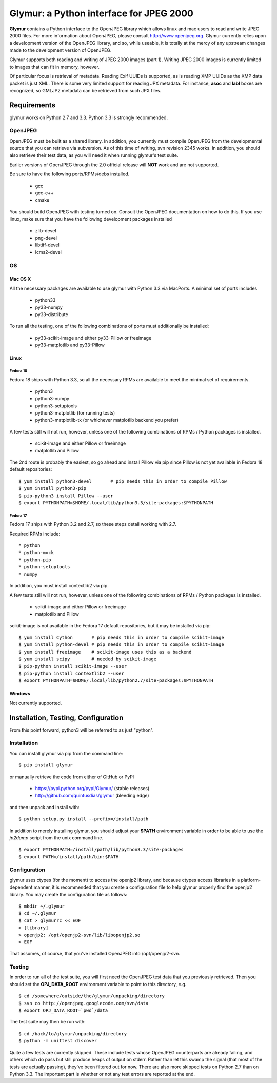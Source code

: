 ----------------------------------------
Glymur: a Python interface for JPEG 2000
----------------------------------------

**Glymur** contains a Python interface to the OpenJPEG library
which allows linux and mac users to read and write JPEG 2000 files.  For more
information about OpenJPEG, please consult http://www.openjpeg.org.  Glymur
currently relies upon a development version of the OpenJPEG library, and so,
while useable, it is totally at the mercy of any upstream changes
made to the development version of OpenJPEG.

Glymur supports both reading and writing of JPEG 2000 images (part 1).  Writing
JPEG 2000 images is currently limited to images that can fit in memory,
however.

Of particular focus is retrieval of metadata.  Reading Exif UUIDs is supported,
as is reading XMP UUIDs as the XMP data packet is just XML.  There is
some very limited support for reading JPX metadata.  For instance,
**asoc** and **labl** boxes are recognized, so GMLJP2 metadata can
be retrieved from such JPX files.

''''''''''''
Requirements
''''''''''''
glymur works on Python 2.7 and 3.3.  Python 3.3 is strongly recommended.

OpenJPEG
========
OpenJPEG must be built as a shared library.  In addition, you
currently must compile OpenJPEG from the developmental source that
you can retrieve via subversion.  As of this time of writing, svn 
revision 2345 works.  In addition, you should also retrieve their test data, as
you will need it when running glymur's test suite.

Earlier versions of OpenJPEG through the 2.0 official release will **NOT**
work and are not supported.

Be sure to have the following ports/RPMs/debs installed.

    * gcc
    * gcc-c++
    * cmake
    
You should build OpenJPEG with testing turned on.  Consult the OpenJPEG 
documentation on how to do this.  If you use linux, make sure that you 
have the following development packages installed

    * zlib-devel
    * png-devel
    * libtiff-devel
    * lcms2-devel

OS
==

Mac OS X
--------
All the necessary packages are available to use glymur with Python 3.3 via
MacPorts.  A minimal set of ports includes

      * python33
      * py33-numpy
      * py33-distribute

To run all the testing, one of the following combinations of ports must
additionally be installed:

      * py33-scikit-image and either py33-Pillow or freeimage
      * py33-matplotlib and py33-Pillow

Linux
-----

Fedora 18
'''''''''
Fedora 18 ships with Python 3.3, so all the necessary RPMs are available to 
meet the minimal set of requirements.

      * python3 
      * python3-numpy
      * python3-setuptools
      * python3-matplotlib (for running tests)
      * python3-matplotlib-tk (or whichever matplotlib backend you prefer)

A few tests still will not run, however, unless one of the following
combinations of RPMs / Python packages is installed.

      * scikit-image and either Pillow or freeimage
      * matplotlib and Pillow

The 2nd route is probably the easiest, so go ahead and install Pillow
via pip since Pillow is not yet available in Fedora 18 default
repositories::

    $ yum install python3-devel       # pip needs this in order to compile Pillow
    $ yum install python3-pip
    $ pip-python3 install Pillow --user
    $ export PYTHONPATH=$HOME/.local/lib/python3.3/site-packages:$PYTHONPATH

Fedora 17
'''''''''
Fedora 17 ships with Python 3.2 and 2.7, so these steps detail working with 
2.7.  

Required RPMs include::

      * python
      * python-mock
      * python-pip
      * python-setuptools
      * numpy

In addition, you must install contextlib2 via pip.

A few tests still will not run, however, unless one of the following 
combinations of RPMs / Python packages is installed.

      * scikit-image and either Pillow or freeimage
      * matplotlib and Pillow

scikit-image is not available in the Fedora 17 default repositories, but 
it may be installed via pip::

    $ yum install Cython       # pip needs this in order to compile scikit-image
    $ yum install python-devel # pip needs this in order to compile scikit-image
    $ yum install freeimage    # scikit-image uses this as a backend
    $ yum install scipy        # needed by scikit-image
    $ pip-python install scikit-image --user
    $ pip-python install contextlib2 --user
    $ export PYTHONPATH=$HOME/.local/lib/python2.7/site-packages:$PYTHONPATH

Windows
-------
Not currently supported.

''''''''''''''''''''''''''''''''''''
Installation, Testing, Configuration
''''''''''''''''''''''''''''''''''''

From this point forward, python3 will be referred to as just "python".

Installation
============

You can install glymur via pip from the command line::

    $ pip install glymur

or manually retrieve the code from either of GitHub or PyPI

    * https://pypi.python.org/pypi/Glymur/ (stable releases)
    * http://github.com/quintusdias/glymur (bleeding edge)

and then unpack and install with::

    $ python setup.py install --prefix=/install/path

In addition to merely installing glymur, you should adjust your **$PATH**
environment variable in order to be able to use the *jp2dump* script from
the unix command line.

::

    $ export PYTHONPATH=/install/path/lib/python3.3/site-packages
    $ export PATH=/install/path/bin:$PATH


Configuration
=============
glymur uses ctypes (for the moment) to access the openjp2 library, and
because ctypes access libraries in a platform-dependent manner, it is 
recommended that you create a configuration file to help glymur properly find
the openjp2 library.  You may create the configuration file as follows::

    $ mkdir ~/.glymur
    $ cd ~/.glymur
    $ cat > glymurrc << EOF
    > [library]
    > openjp2: /opt/openjp2-svn/lib/libopenjp2.so
    > EOF

That assumes, of course, that you've installed OpenJPEG into /opt/openjp2-svn.


Testing
=======
In order to run all of the test suite, you will first need the OpenJPEG test
data that you previously retrieved.
Then you should set the **OPJ_DATA_ROOT** environment variable to
point to this directory, e.g. ::

    $ cd /somewhere/outside/the/glymur/unpacking/directory
    $ svn co http://openjpeg.googlecode.com/svn/data
    $ export OPJ_DATA_ROOT=`pwd`/data

The test suite may then be run with::

    $ cd /back/to/glymur/unpacking/directory
    $ python -m unittest discover

Quite a few tests are currently skipped.  These include tests whose
OpenJPEG counterparts are already failing, and others which do pass but
still produce heaps of output on stderr.  Rather than let this swamp
the signal (that most of the tests are actually passing), they've been
filtered out for now.  There are also more skipped tests on Python 2.7
than on Python 3.3.  The important part is whether or not any test
errors are reported at the end.
